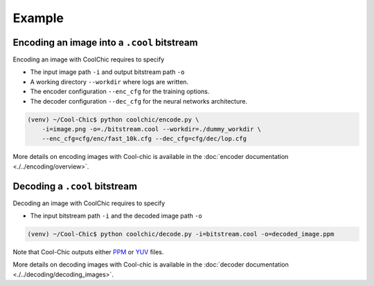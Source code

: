 Example
=======

Encoding an image into a ``.cool`` bitstream
""""""""""""""""""""""""""""""""""""""""""""

Encoding an image with CoolChic requires to specify

* The input image path ``-i`` and output bitstream path ``-o``

* A working directory ``--workdir`` where logs are written.

* The encoder configuration ``--enc_cfg`` for the training options.

* The decoder configuration ``--dec_cfg`` for the neural networks architecture.

.. code:: bash

    (venv) ~/Cool-Chic$ python coolchic/encode.py \
        -i=image.png -o=./bitstream.cool --workdir=./dummy_workdir \
        --enc_cfg=cfg/enc/fast_10k.cfg --dec_cfg=cfg/dec/lop.cfg

More details on encoding images with Cool-chic is available in the :doc:`encoder documentation <./../encoding/overview>`.


Decoding a ``.cool`` bitstream
""""""""""""""""""""""""""""""


Decoding an image with CoolChic requires to specify

* The input bitstream path ``-i`` and the decoded image path ``-o``

.. code:: bash

    (venv) ~/Cool-Chic$ python coolchic/decode.py -i=bitstream.cool -o=decoded_image.ppm

Note that Cool-Chic outputs either `PPM
<https://en.wikipedia.org/wiki/Portable_pixmap>`_ or `YUV
<https://en.wikipedia.org/wiki/Y%E2%80%B2UV>`_ files.

More details on decoding images with Cool-chic is available in the :doc:`decoder documentation <./../decoding/decoding_images>`.
